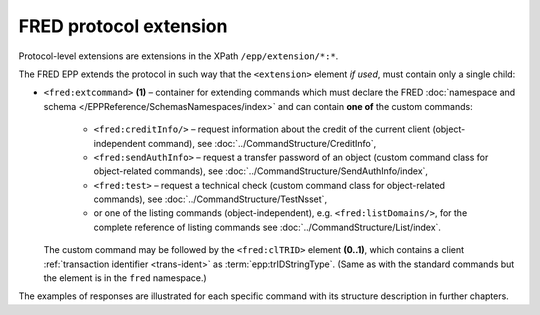 


FRED protocol extension
=======================

Protocol-level extensions are extensions in the XPath ``/epp/extension/*:*``.

The FRED EPP extends the protocol in such way that the ``<extension>`` element
*if used*, must contain only a single child:

* ``<fred:extcommand>`` **(1)** – container for extending commands which must declare
  the FRED :doc:`namespace and schema </EPPReference/SchemasNamespaces/index>` and can contain **one of** the custom commands:

   * ``<fred:creditInfo/>`` – request information about the credit of the
     current client (object-independent command), see :doc:`../CommandStructure/CreditInfo`,
   * ``<fred:sendAuthInfo>`` – request a transfer password of an object
     (custom command class for object-related commands),
     see :doc:`../CommandStructure/SendAuthInfo/index`,
   * ``<fred:test>`` – request a technical check
     (custom command class for object-related commands),
     see :doc:`../CommandStructure/TestNsset`,
   * or one of the listing commands (object-independent), e.g. ``<fred:listDomains/>``,
     for the complete reference of listing commands see :doc:`../CommandStructure/List/index`.

  The custom command may be followed by the ``<fred:clTRID>`` element **(0..1)**,
  which contains a client :ref:`transaction identifier <trans-ident>`
  as :term:`epp:trIDStringType`.
  (Same as with the standard commands but the element is in the ``fred`` namespace.)



.. code-block:: xml
   :caption: Example of a protocol extension

   <?xml version="1.0" encoding="utf-8" standalone="no"?>
   <epp xmlns="urn:ietf:params:xml:ns:epp-1.0"
    xmlns:xsi="http://www.w3.org/2001/XMLSchema-instance"
    xsi:schemaLocation="urn:ietf:params:xml:ns:epp-1.0 epp-1.0.xsd">

      <!-- Standard container for protocol extensions -->
      <extension>

      <!-- FRED's container for extending commands -->
      <fred:extcommand xmlns:fred="http://www.nic.cz/xml/epp/fred-1.5"
       xsi:schemaLocation="http://www.nic.cz/xml/epp/fred-1.5 fred-1.5.xsd">

         <!-- An extending command (some have descendants) -->
         <fred:listDomains/>
         <!-- Transaction identification of the extending command -->
         <fred:clTRID>jqsi002#17-05-18at16:58:03</fred:clTRID>

      </fred:extcommand>

      </extension>

   </epp>

The examples of responses are illustrated for each specific command with its
structure description in further chapters.
